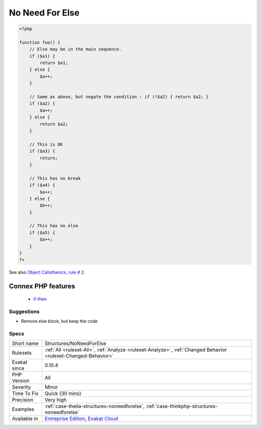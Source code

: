 .. _structures-noneedforelse:

.. _no-need-for-else:

No Need For Else
++++++++++++++++

.. meta\:\:
	:description:
		No Need For Else: Else is not needed when the Then ends with a break.
	:twitter:card: summary_large_image
	:twitter:site: @exakat
	:twitter:title: No Need For Else
	:twitter:description: No Need For Else: Else is not needed when the Then ends with a break
	:twitter:creator: @exakat
	:twitter:image:src: https://www.exakat.io/wp-content/uploads/2020/06/logo-exakat.png
	:og:image: https://www.exakat.io/wp-content/uploads/2020/06/logo-exakat.png
	:og:title: No Need For Else
	:og:type: article
	:og:description: Else is not needed when the Then ends with a break
	:og:url: https://php-tips.readthedocs.io/en/latest/tips/Structures/NoNeedForElse.html
	:og:locale: en
  Else is not needed when the Then ends with a `break <https://www.php.net/manual/en/control-structures.break.php>`_. A `break <https://www.php.net/manual/en/control-structures.break.php>`_ may be the following keywords : `break <https://www.php.net/manual/en/control-structures.break.php>`_, `continue <https://www.php.net/manual/en/control-structures.continue.php>`_, return, goto. Any of these send the execution somewhere in the code. The else block is then executed as the main sequence, only if the condition fails.

.. code-block:: php
   
   <?php
   
   function foo() {
       // Else may be in the main sequence.
       if ($a1) {
           return $a1;
       } else {
           $a++;
       }
   
       // Same as above, but negate the condition : if (!$a2) { return $a2; }
       if ($a2) {
           $a++;
       } else {
           return $a2;
       }
   
       // This is OK
       if ($a3) {
           return;
       }
   
       // This has no break
       if ($a4) {
           $a++;
       } else {
           $b++;
       }
   
       // This has no else
       if ($a5) {
           $a++;
       }
   }
   ?>

See also `Object Calisthenics, rule # 2 <http://williamdurand.fr/2013/06/03/object-calisthenics/>`_.

Connex PHP features
-------------------

  + `if-then <https://php-dictionary.readthedocs.io/en/latest/dictionary/if-then.ini.html>`_


Suggestions
___________

* Remove else block, but keep the code




Specs
_____

+--------------+-------------------------------------------------------------------------------------------------------------------------+
| Short name   | Structures/NoNeedForElse                                                                                                |
+--------------+-------------------------------------------------------------------------------------------------------------------------+
| Rulesets     | :ref:`All <ruleset-All>`, :ref:`Analyze <ruleset-Analyze>`, :ref:`Changed Behavior <ruleset-Changed-Behavior>`          |
+--------------+-------------------------------------------------------------------------------------------------------------------------+
| Exakat since | 0.10.4                                                                                                                  |
+--------------+-------------------------------------------------------------------------------------------------------------------------+
| PHP Version  | All                                                                                                                     |
+--------------+-------------------------------------------------------------------------------------------------------------------------+
| Severity     | Minor                                                                                                                   |
+--------------+-------------------------------------------------------------------------------------------------------------------------+
| Time To Fix  | Quick (30 mins)                                                                                                         |
+--------------+-------------------------------------------------------------------------------------------------------------------------+
| Precision    | Very high                                                                                                               |
+--------------+-------------------------------------------------------------------------------------------------------------------------+
| Examples     | :ref:`case-thelia-structures-noneedforelse`, :ref:`case-thinkphp-structures-noneedforelse`                              |
+--------------+-------------------------------------------------------------------------------------------------------------------------+
| Available in | `Entreprise Edition <https://www.exakat.io/entreprise-edition>`_, `Exakat Cloud <https://www.exakat.io/exakat-cloud/>`_ |
+--------------+-------------------------------------------------------------------------------------------------------------------------+


